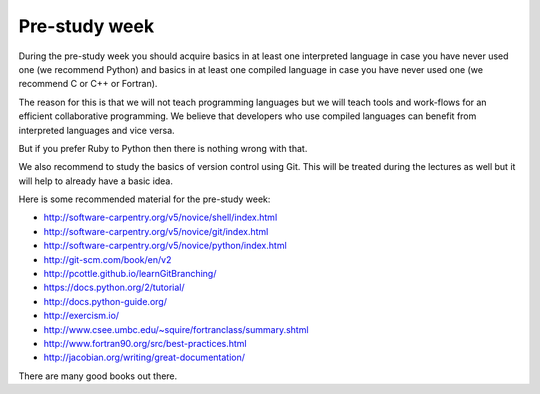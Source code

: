

Pre-study week
==============

During the pre-study week you should acquire basics in at least one interpreted
language in case you have never used one (we recommend Python) and basics in at
least one compiled language in case you have never used one (we recommend C or
C++ or Fortran).

The reason for this is that we will not teach programming languages but we will
teach tools and work-flows for an efficient collaborative programming. We
believe that developers who use compiled languages can benefit from interpreted
languages and vice versa.

But if you prefer Ruby to Python then there is nothing wrong with that.

We also recommend to study the basics of version control using Git. This will
be treated during the lectures as well but it will help to already have a basic
idea.

Here is some recommended material for the pre-study week:

- http://software-carpentry.org/v5/novice/shell/index.html
- http://software-carpentry.org/v5/novice/git/index.html
- http://software-carpentry.org/v5/novice/python/index.html
- http://git-scm.com/book/en/v2
- http://pcottle.github.io/learnGitBranching/
- https://docs.python.org/2/tutorial/
- http://docs.python-guide.org/
- http://exercism.io/
- http://www.csee.umbc.edu/~squire/fortranclass/summary.shtml
- http://www.fortran90.org/src/best-practices.html
- http://jacobian.org/writing/great-documentation/

There are many good books out there.
